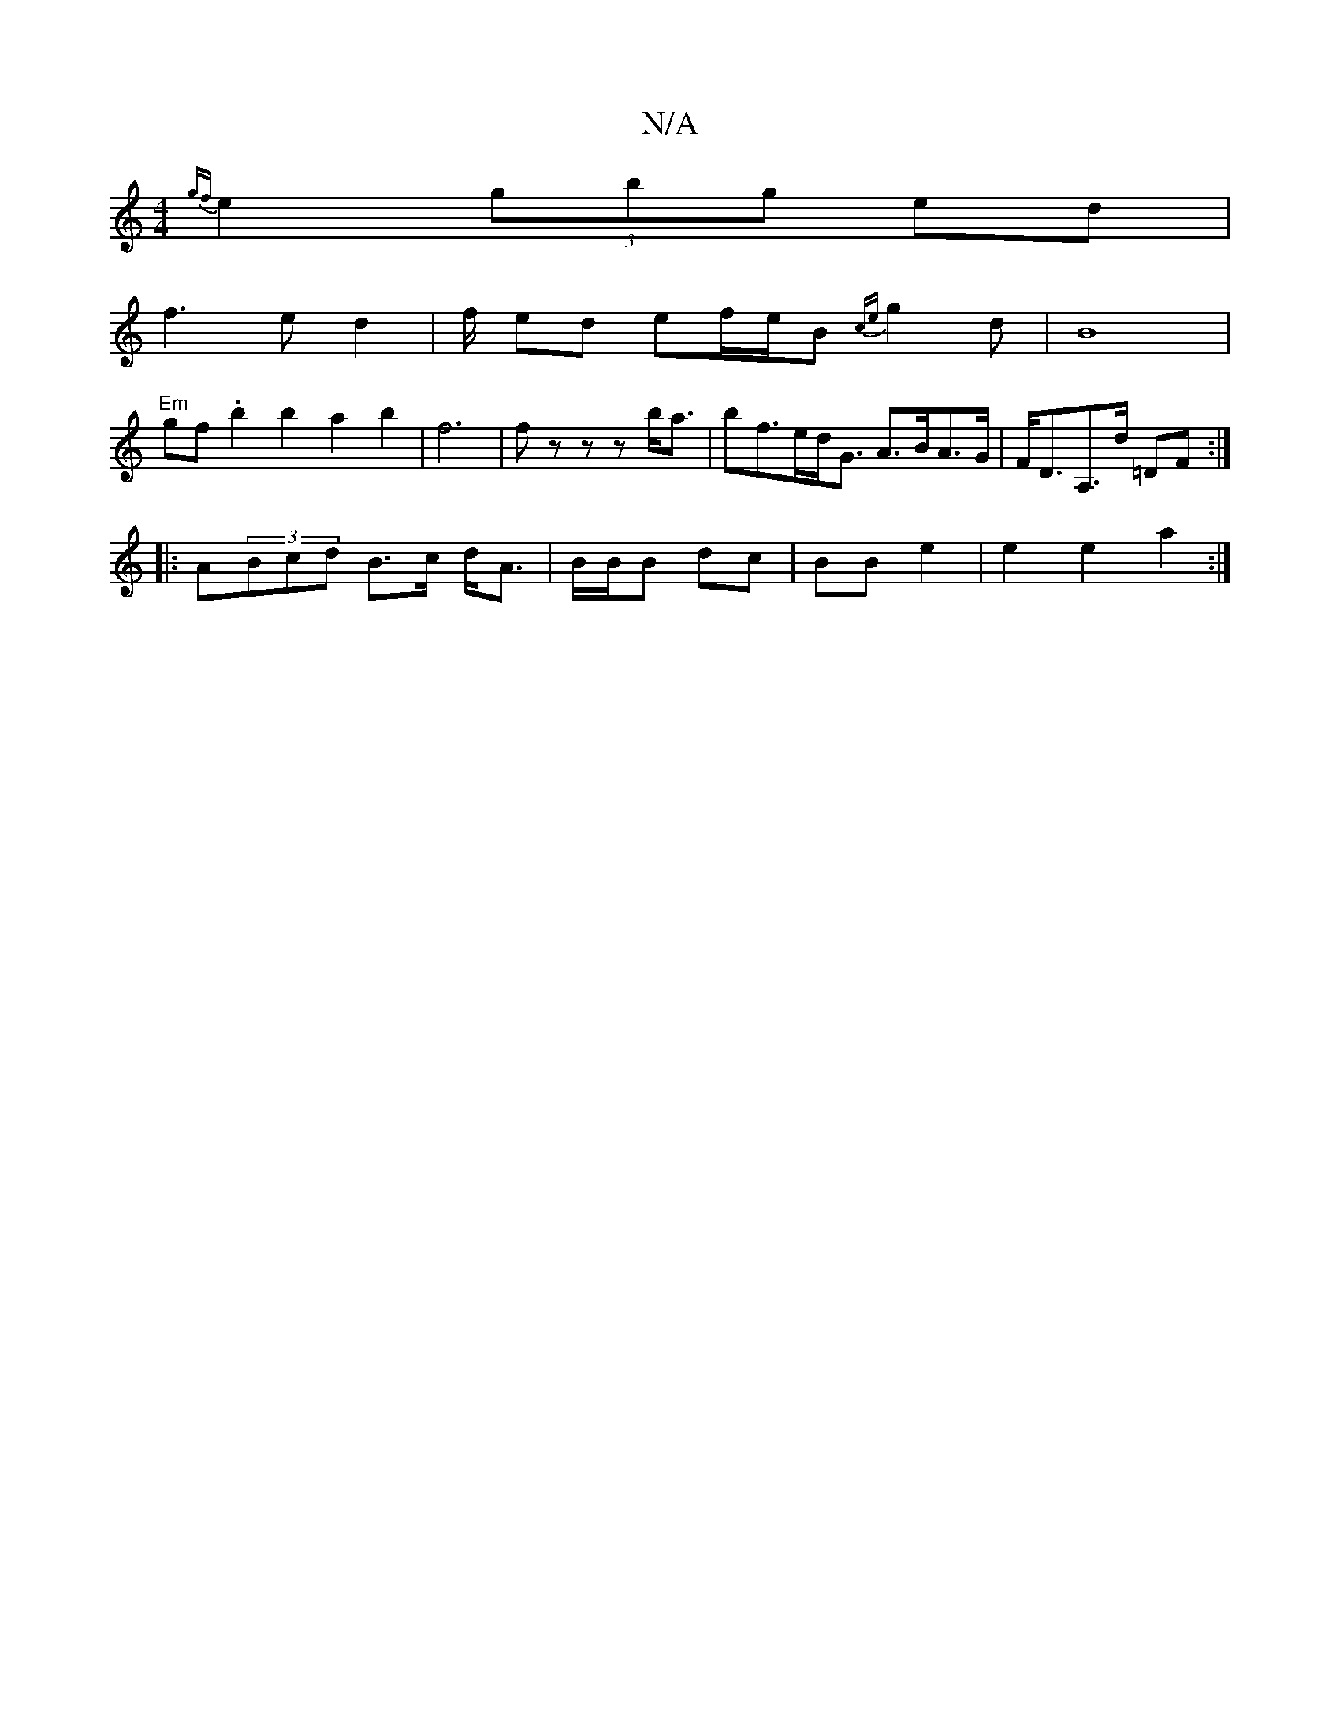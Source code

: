 X:1
T:N/A
M:4/4
R:N/A
K:Cmajor
 {gf}e2 (3gbg ed |
f3 e d2 | f/ ed ef/e/B {ce}g2d|B8|
"Em"gf .b2 b2 a2 b2|f6| fz z z b<a | bf>ed<G A>BA>G | F<DA,>d =DF :|
|:A(3Bcd B>c d<A|B/B/B dc|BB e2 | e2 e2 a2 :|

|: D2 | G/F/D Ad f2 |e2 g2 fd 